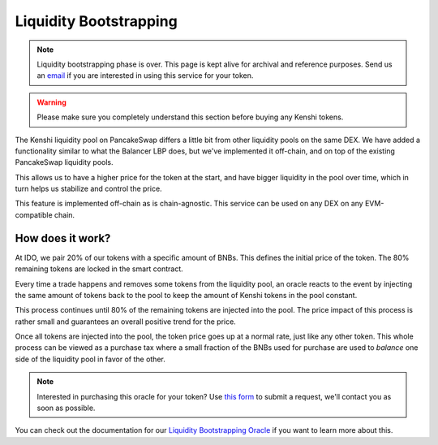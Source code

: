 Liquidity Bootstrapping
=======================

.. note:: Liquidity bootstrapping phase is over. This page is kept alive for
  archival and reference purposes. Send us an email_ if you are interested in using
  this service for your token.

.. _email: inquiries@kenshi.io

.. warning::
  Please make sure you completely understand this section
  before buying any Kenshi tokens.

The Kenshi liquidity pool on PancakeSwap differs a little bit from other
liquidity pools on the same DEX. We have added a functionality similar to
what the Balancer LBP does, but we've implemented it off-chain, and on top
of the existing PancakeSwap liquidity pools.

This allows us to have a higher price for the token at the start, and
have bigger liquidity in the pool over time, which in turn helps us
stabilize and control the price.

This feature is implemented off-chain as is chain-agnostic. This service can
be used on any DEX on any EVM-compatible chain.

How does it work?
-----------------

At IDO, we pair 20% of our tokens with a specific amount of BNBs. This
defines the initial price of the token. The 80% remaining tokens are
locked in the smart contract.

Every time a trade happens and removes some tokens from the liquidity pool,
an oracle reacts to the event by injecting the same amount of tokens back to
the pool to keep the amount of Kenshi tokens in the pool constant.

This process continues until 80% of the remaining tokens are injected
into the pool. The price impact of this process is rather small and guarantees
an overall positive trend for the price.

Once all tokens are injected into the pool, the token price goes up at a normal
rate, just like any other token. This whole process can be viewed as a purchase
tax where a small fraction of the BNBs used for purchase are used to *balance*
one side of the liquidity pool in favor of the other.

.. note::
  Interested in purchasing this oracle for your token? Use `this form`_ to
  submit a request, we'll contact you as soon as possible.

You can check out the documentation for our `Liquidity Bootstrapping Oracle`_
if you want to learn more about this.

.. _`this form`: https://kenshi.io/liquidity-bootstrapping
.. _`Liquidity Bootstrapping Oracle`: ../services/lbp.html
